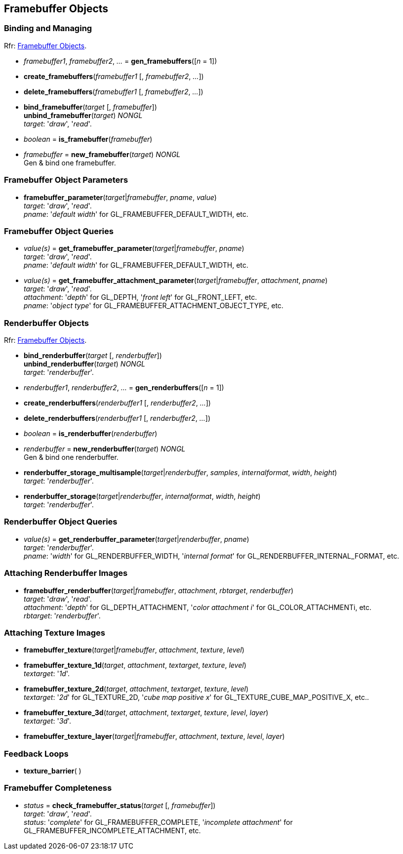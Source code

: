 
== Framebuffer Objects

=== Binding and Managing

[small]#Rfr: https://www.opengl.org/wiki/Category:Core_API_Ref_Framebuffer_Objects[Framebuffer Objects].#

[[gl.gen_framebuffers]]
* _framebuffer1_, _framebuffer2_, _..._ = *gen_framebuffers*([_n_ = 1])

[[gl.create_framebuffers]]
* *create_framebuffers*(_framebuffer1_ [, _framebuffer2_, _..._])

[[gl.delete_framebuffers]]
* *delete_framebuffers*(_framebuffer1_ [, _framebuffer2_, _..._])

[[gl.bind_framebuffer]]
* *bind_framebuffer*(_target_ [, _framebuffer_]) +
*unbind_framebuffer*(_target_) _NONGL_ +
[small]#_target_: '_draw_', '_read_'.#

[[gl.is_framebuffer]]
* _boolean_ = *is_framebuffer*(_framebuffer_)

[[gl.new_framebuffer]]
* _framebuffer_ = *new_framebuffer*(_target_) _NONGL_ +
[small]#Gen & bind one framebuffer.#

=== Framebuffer Object Parameters

[[gl.framebuffer_parameter]]
* *framebuffer_parameter*(_target_|_framebuffer_, _pname_, _value_) +
[small]#_target_: '_draw_', '_read_'. +
_pname_: '_default width_' for GL_FRAMEBUFFER_DEFAULT_WIDTH, etc.#

=== Framebuffer Object Queries

[[gl.get_framebuffer_parameter]]
* _value(s)_ = *get_framebuffer_parameter*(_target_|_framebuffer_, _pname_) +
[small]#_target_: '_draw_', '_read_'. +
_pname_: '_default width_' for GL_FRAMEBUFFER_DEFAULT_WIDTH, etc.#

[[gl.get_framebuffer_attachment_parameter]]
* _value(s)_ = *get_framebuffer_attachment_parameter*(_target_|_framebuffer_, _attachment_, _pname_) +
[small]#_target_: '_draw_', '_read_'. +
_attachment_: '_depth_' for GL_DEPTH, '_front left_' for GL_FRONT_LEFT, etc. +
_pname_: '_object type_' for GL_FRAMEBUFFER_ATTACHMENT_OBJECT_TYPE, etc.#


=== Renderbuffer Objects

[small]#Rfr: https://www.opengl.org/wiki/Category:Core_API_Ref_Framebuffer_Objects[Framebuffer Objects].#

[[gl.bind_renderbuffer]]
* *bind_renderbuffer*(_target_ [, _renderbuffer_]) +
*unbind_renderbuffer*(_target_) _NONGL_ +
[small]#_target_: '_renderbuffer_'.#

[[gl.gen_renderbuffers]]
* _renderbuffer1_, _renderbuffer2_, _..._ = *gen_renderbuffers*([_n_ = 1])

[[gl.create_renderbuffers]]
* *create_renderbuffers*(_renderbuffer1_ [, _renderbuffer2_, _..._])

[[gl.delete_renderbuffers]]
* *delete_renderbuffers*(_renderbuffer1_ [, _renderbuffer2_, _..._])

[[gl.is_renderbuffer]]
* _boolean_ = *is_renderbuffer*(_renderbuffer_)

[[gl.new_renderbuffer]]
* _renderbuffer_ = *new_renderbuffer*(_target_) _NONGL_ +
[small]#Gen & bind one renderbuffer.#

[[gl.renderbuffer_storage_multisample]]
* *renderbuffer_storage_multisample*(_target_|_renderbuffer_, _samples_, _internalformat_, _width_, _height_) +
[small]#_target_: '_renderbuffer_'.#

[[gl.renderbuffer_storage]]
* *renderbuffer_storage*(_target_|_renderbuffer_, _internalformat_, _width_, _height_) +
[small]#_target_: '_renderbuffer_'.#


=== Renderbuffer Object Queries

[[gl.get_renderbuffer_parameter]]
* _value(s)_ = *get_renderbuffer_parameter*(_target_|_renderbuffer_, _pname_) +
[small]#_target_: '_renderbuffer_'. +
_pname_: '_width_' for GL_RENDERBUFFER_WIDTH, '_internal format_' for GL_RENDERBUFFER_INTERNAL_FORMAT, etc.# 


=== Attaching Renderbuffer Images

[[gl.framebuffer_renderbuffer]]
* *framebuffer_renderbuffer*(_target_|_framebuffer_, _attachment_, _rbtarget_, _renderbuffer_) +
[small]#_target_: '_draw_', '_read_'. +
_attachment_: '_depth_' for GL_DEPTH_ATTACHMENT, '_color attachment i_' for GL_COLOR_ATTACHMENTi, etc. +
_rbtarget_: '_renderbuffer_'.#

=== Attaching Texture Images

[[gl.framebuffer_texture]]
* *framebuffer_texture*(_target_|_framebuffer_, _attachment_, _texture_, _level_)

[[gl.framebuffer_texture_1d]]
* *framebuffer_texture_1d*(_target_, _attachment_, _textarget_, _texture_, _level_) +
[small]#_textarget_: '_1d_'.#

[[gl.framebuffer_texture_2d]]
* *framebuffer_texture_2d*(_target_, _attachment_, _textarget_, _texture_, _level_) +
[small]#_textarget_: '_2d_' for GL_TEXTURE_2D, '_cube map positive x_' for GL_TEXTURE_CUBE_MAP_POSITIVE_X, etc..#

[[gl.framebuffer_texture_3d]]
* *framebuffer_texture_3d*(_target_, _attachment_, _textarget_, _texture_, _level_, _layer_) +
[small]#_textarget_: '_3d_'.#

[[gl.framebuffer_texture_layer]]
* *framebuffer_texture_layer*(_target_|_framebuffer_, _attachment_, _texture_, _level_, _layer_)

=== Feedback Loops

[[gl.texture_barrier]]
* *texture_barrier*( )

=== Framebuffer Completeness 

[[gl.check_framebuffer_status]]
* _status_ = *check_framebuffer_status*(_target_ [, _framebuffer_]) +
[small]#_target_: '_draw_', '_read_'. +
_status_: '_complete_' for GL_FRAMEBUFFER_COMPLETE, '_incomplete attachment_' for GL_FRAMEBUFFER_INCOMPLETE_ATTACHMENT, etc.#


